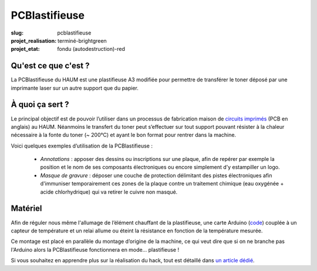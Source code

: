 ==============
PCBlastifieuse
==============

:slug: pcblastifieuse
:projet_realisation: terminé-brightgreen
:projet_etat: fondu (autodestruction)-red

.. image:: /images/bannieres_projets/pcblastifieuse.1.jpg
	:alt: PCBlastifieuse

Qu'est ce que c'est ?
=====================

La PCBlastifieuse du HAUM est une plastifieuse A3 modifiée pour permettre de
transférer le toner déposé par une imprimante laser sur un autre support que du
papier.

À quoi ça sert ?
================

Le principal objectif est de pouvoir l’utiliser dans un processus de
fabrication maison de `circuits imprimés`_ (PCB en anglais) au HAUM. Néanmoins
le transfert du toner peut s’effectuer sur tout support pouvant résister à la
chaleur nécessaire à la fonte du toner (~ 200°C) et ayant le bon format pour
rentrer dans la machine.

Voici quelques exemples d’utilisation de la PCBlastifieuse :

 - *Annotations* : apposer des dessins ou inscriptions sur une plaque, afin
   de repérer par exemple la position et le nom de ses composants électroniques
   ou encore simplement d’y estampiller un logo.

 - *Masque de gravure* : déposer une couche de protection délimitant des
   pistes électroniques afin d'immuniser temporairement ces zones de la plaque
   contre un traitement chimique (eau oxygénée + acide chlorhydrique) qui va
   retirer le cuivre non masqué.

.. _circuits imprimés: https://fr.wikipedia.org/wiki/Circuit_imprim%C3%A9

Matériel
========

Afin de réguler nous même l'allumage de l’élément chauffant de la plastifieuse,
une carte Arduino (`code`_) couplée à un capteur de température
et un relai allume ou éteint la résistance en fonction de la température
mesurée.

.. _code: https://github.com/haum/pcblastifieuse/

.. container:: aligncenter

        .. image:: https://photos.haum.org/small/pcb/img_20150624_200308_18731859153_o.jpg

Ce montage est placé en parallèle du montage d’origine de la machine, ce qui
veut dire que si on ne branche pas l'Arduino alors la PCBlastifieuse
fonctionnera en mode… plastifieuse !

Si vous souhaitez en apprendre plus sur la réalisation du hack, tout est
détaillé dans `un article dédié`_.

.. _un article dédié: /hack_pcblastifieuse.html
